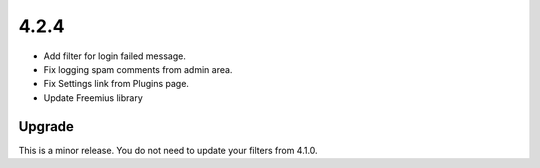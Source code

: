 .. _release_4.2.4:

4.2.4
-----

* Add filter for login failed message.
* Fix logging spam comments from admin area.
* Fix Settings link from Plugins page.
* Update Freemius library

Upgrade
^^^^^^^

This is a minor release. You do not need to update your filters from 4.1.0.

